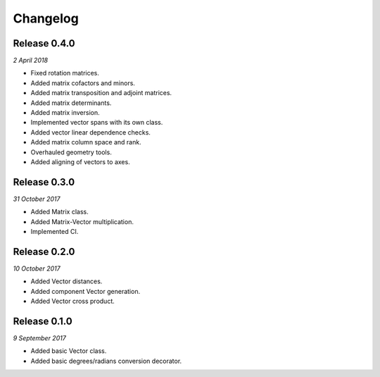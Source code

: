 Changelog
---------

Release 0.4.0
~~~~~~~~~~~~~

`2 April 2018`

* Fixed rotation matrices.
* Added matrix cofactors and minors.
* Added matrix transposition and adjoint matrices.
* Added matrix determinants.
* Added matrix inversion.
* Implemented vector spans with its own class.
* Added vector linear dependence checks.
* Added matrix column space and rank.
* Overhauled geometry tools.
* Added aligning of vectors to axes.


Release 0.3.0
~~~~~~~~~~~~~

`31 October 2017`

* Added Matrix class.
* Added Matrix-Vector multiplication.
* Implemented CI.


Release 0.2.0
~~~~~~~~~~~~~

`10 October 2017`

* Added Vector distances.
* Added component Vector generation.
* Added Vector cross product.


Release 0.1.0
~~~~~~~~~~~~~

`9 September 2017`

* Added basic Vector class.
* Added basic degrees/radians conversion decorator.
